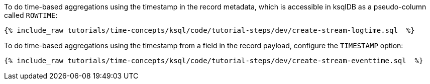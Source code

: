 To do time-based aggregations using the timestamp in the record metadata, which is accessible in ksqlDB as a pseudo-column called `ROWTIME`:

+++++
<pre class="snippet"><code class="groovy">{% include_raw tutorials/time-concepts/ksql/code/tutorial-steps/dev/create-stream-logtime.sql  %}</code></pre>
+++++

To do time-based aggregations using the timestamp from a field in the record payload, configure the `TIMESTAMP` option:

+++++
<pre class="snippet"><code class="groovy">{% include_raw tutorials/time-concepts/ksql/code/tutorial-steps/dev/create-stream-eventtime.sql  %}</code></pre>
+++++
